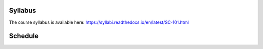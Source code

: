 Syllabus
========

The course syllabus is available here: https://syllabi.readthedocs.io/en/latest/SC-101.html

Schedule
========

.. csv-table:: Schedule
   :file: schedule.csv
   :widths: 10, 10, 10, 70
   :header-rows: 1